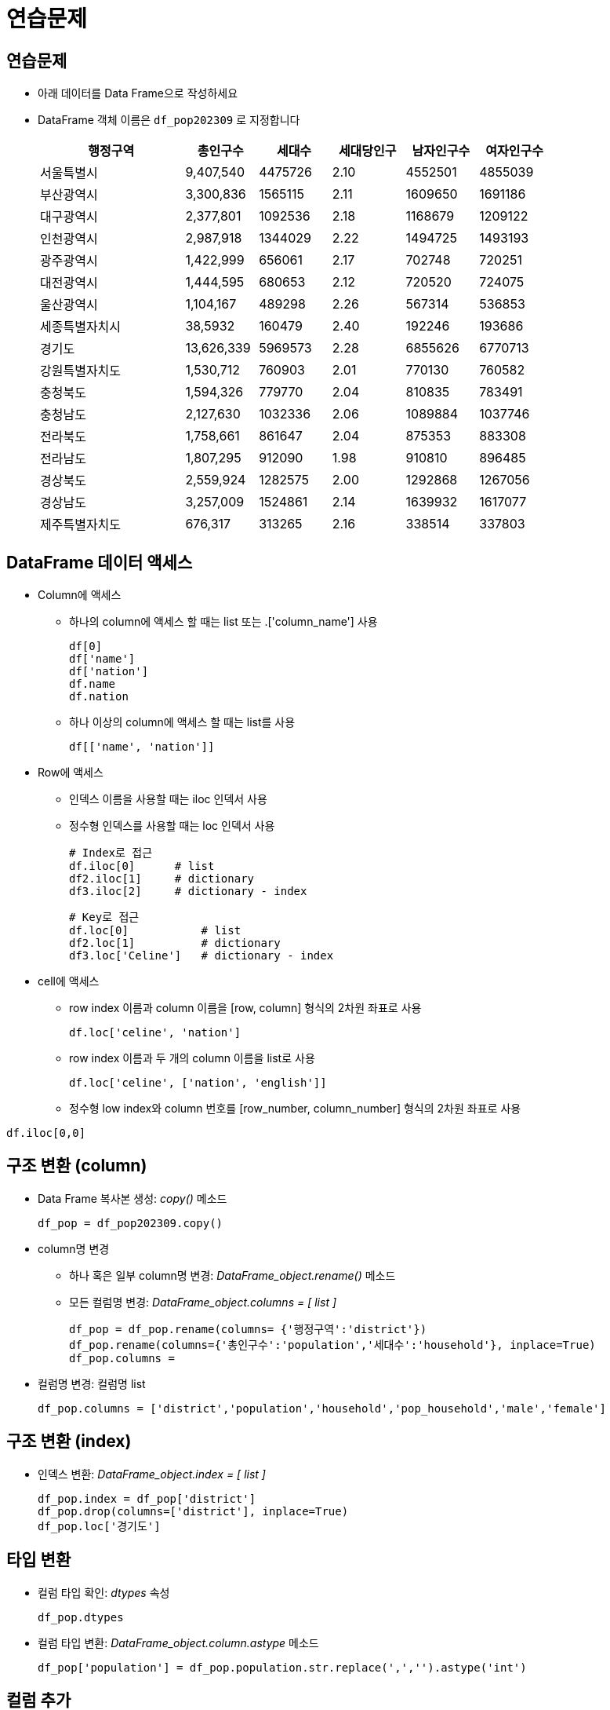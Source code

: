 = 연습문제

== 연습문제

* 아래 데이터를 Data Frame으로 작성하세요
* DataFrame 객체 이름은 `df_pop202309` 로 지정합니다
+
[%header, cols="2,1,1,1,1,1", width=80%]
|===
|행정구역	    |총인구수   |세대수	        |세대당인구	|남자인구수	|여자인구수
|서울특별시	    |9,407,540	|4475726	    |2.10	|4552501	|4855039
|부산광역시	    |3,300,836	|1565115	|2.11	|1609650	|1691186
|대구광역시	    |2,377,801	|1092536	|2.18	|1168679	|1209122
|인천광역시	    |2,987,918	|1344029	|2.22	|1494725	|1493193
|광주광역시	    |1,422,999	|656061	|2.17	|702748	|720251
|대전광역시	    |1,444,595	|680653	|2.12	|720520	|724075
|울산광역시	    |1,104,167	|489298	|2.26	|567314	|536853
|세종특별자치시	 |38,5932	|160479	|2.40	|192246	|193686
|경기도	        |13,626,339	|5969573	|2.28	|6855626	|6770713
|강원특별자치도	 |1,530,712	|760903	|2.01	|770130	|760582
|충청북도	    |1,594,326	|779770	|2.04	|810835	|783491
|충청남도	    |2,127,630	|1032336	|2.06	|1089884	|1037746
|전라북도	    |1,758,661	|861647	|2.04	|875353	|883308
|전라남도	    |1,807,295	|912090	|1.98	|910810	|896485
|경상북도	    |2,559,924	|1282575	|2.00	|1292868	|1267056
|경상남도	    |3,257,009	|1524861	|2.14	|1639932	|1617077
|제주특별자치도	|676,317	|313265	|2.16	|338514	|337803
|===

== DataFrame 데이터 액세스

* Column에 액세스 
** 하나의 column에 액세스 할 때는 list 또는 .['column_name'] 사용
+
[source, python]
----
df[0]
df['name']
df['nation']
df.name
df.nation
----
** 하나 이상의 column에 액세스 할 때는 list를 사용
+
[source, python]
----
df[['name', 'nation']]
----
* Row에 액세스 
** 인덱스 이름을 사용할 때는 iloc 인덱서 사용
** 정수형 인덱스를 사용할 때는 loc 인덱서 사용
+
[source, python]
----
# Index로 접근
df.iloc[0]      # list
df2.iloc[1]     # dictionary
df3.iloc[2]     # dictionary - index
----
+
[source, python]
----
# Key로 접근
df.loc[0]           # list
df2.loc[1]          # dictionary
df3.loc['Celine']   # dictionary - index
----
* cell에 액세스
** row index 이름과 column 이름을 [row, column] 형식의 2차원 좌표로 사용
+
[source, python]
----
df.loc['celine', 'nation']
----
** row index 이름과 두 개의 column 이름을 list로 사용
+
[source, python]
----
df.loc['celine', ['nation', 'english']]
----

** 정수형 low index와 column 번호를 [row_number, column_number] 형식의 2차원 좌표로 사용
[source, python]
----
df.iloc[0,0]
----

== 구조 변환 (column)

* Data Frame 복사본 생성: _copy()_ 메소드
+
[source, python]
----
df_pop = df_pop202309.copy()
----
+
* column명 변경
** 하나 혹은 일부 column명 변경: _DataFrame_object.rename()_ 메소드
** 모든 컬럼명 변경: _DataFrame_object.columns = [ list ]_
+
[source, python]
----
df_pop = df_pop.rename(columns= {'행정구역':'district'})
df_pop.rename(columns={'총인구수':'population','세대수':'household'}, inplace=True)
df_pop.columns = 
----
* 컬럼명 변경: 컬럼명 list
+
[source, python]
----
df_pop.columns = ['district','population','household','pop_household','male','female']
----

== 구조 변환 (index)

* 인덱스 변환: _DataFrame_object.index = [ list ]_
+
[source, python]
----
df_pop.index = df_pop['district']
df_pop.drop(columns=['district'], inplace=True)
df_pop.loc['경기도']
----

== 타입 변환

* 컬럼 타입 확인: _dtypes_ 속성
+
[source, python]
----
df_pop.dtypes
----

* 컬럼 타입 변환: _DataFrame_object.column.astype_ 메소드
+
[source, python]
----
df_pop['population'] = df_pop.population.str.replace(',','').astype('int')
----

== 컬럼 추가

* 계산된 컬럼 추가
+
[source, python]
----
df_pop['gender_ratio'] = round(df_pop['male'] / df_pop['female'], 2)
df_pop['male_ratio'] = round(df_pop.male / df_pop.population, 4) * 100
df_pop['female_ratio'] = round(df_pop.female / df_pop.population, 4) * 100
----

== 컬럼 삭제

* 컬럼 삭제
+
[source, python]
----
df_pop.drop(columns = ['gender_ratio'], inplace=True)
df_pop2 = df_pop.drop('gender_ratio', axis=1)
----

== Row 추가

* 추가하려는 행 이름으로 loc 인덱서를 사용하고 데이터 값 또는 list를 값으로 사용 +
+
_DataFrame_object.loc['새 row 이름'] = 데이터 값 (또는 배열)#_
+
[source, python]
----
df_pop.loc['전국'] = [
    df_pop.population.sum(), 
    df_pop.household.sum(), 
    round(df_pop.pop_household.mean(), 2), 
    df_pop.male.sum(), 
    df_pop.female.sum(),
    0.0,
    0.0]
----
+
[%header, cols="3,1,1,1,1,1,1,1", width=100%]
|===
|district	   |population |household  |pop_household  |male	   |female   |male_ratio   |female_ratio
|서울특별시	    |9407540	|4475726	|2.10	        |4552501	|4855039  |48.39	    |51.61
|부산광역시	    |3300836	|1565115	|2.11	        |1609650	|1691186  |48.76	    |51.24
|대구광역시	    |2377801	|1092536	|2.18	        |1168679	|1209122  |49.15	    |50.85
|인천광역시	    |2987918	|1344029	|2.22	        |1494725	|1493193  |50.03	|49.97
|광주광역시	    |1422999	|656061	|2.17	|702748	|720251     |49.38	|50.62
|대전광역시	    |1444595	|680653	|2.12	|720520	|724075     |49.88	|50.12
|울산광역시	    |1104167	|489298	|2.26	|567314	|536853     |51.38	|48.62
|세종특별자치시 |385932	|160479	|2.40	|192246	|193686     |49.81	|50.19
|경기도	       |13626339	|5969573	|2.28	|6855626	|6770713    |50.31	|49.69
|강원특별자치도 |1530712	|760903	|2.01	|770130	|760582     |50.31	|49.69
|충청북도	   |1594326	|779770	|2.04	|810835	|783491     |50.86	|49.14
|충청남도	   |2127630	|1032336	|2.06	|1089884	|1037746    |51.23	|48.77
|전라북도	   |1758661	|861647	|2.04	|875353	|883308     |49.77	|50.23
|전라남도	   |1807295	|912090	|1.98	|910810	|896485     |50.40	|49.60
|경상북도	   |2559924	|1282575	|2.00	|1292868	|1267056    |50.50	|49.50
|경상남도	   |3257009	|1524861	|2.14	|1639932	|1617077    |50.35	|49.65
|제주특별자치도	|676317	|313265	|2.16	|338514	|337803 |50.05	|49.95
|전국	       |51370001.0	|23900917.0	|2.13	|25592335.0	|25777666.0	|0.00	|0.00
|===

== Row 수정

* cell의 값 수정
+
_DataFrame_object.loc['index','male_ratio'] = value_
+
[source, python]
----
df_pop.loc['전국','male_ratio'] = round(sum(df_pop.male) / sum(df_pop.population), 4) * 100
df_pop.loc['전국','female_ratio'] = round(df_pop.female.mean() / df_pop.population.mean(), 4) * 100
----

== column, row 위치 변경

* DataFrame의 column과 row의 위치를 바꿈
** 선형 대수학의 전치행렬과 같은 개념
** 전치의 결과로 새 DataFrame 객체 반환
+
_DataFrame_object.transpose()_
+
[source, python]
----
df_pop_trans = df_pop.transpose()
df_pop_trans
----

== 정렬

* index를 정수형 index로 초기화
+
_DataFrame_object.reset_index()_
+
[source, python]
----
df_pop.reset_index()
----
+
[%header, cols="1,3,1,1,1,1,1,1,1", width=100%]
|===
| |district	   |population |household  |pop_household  |male	   |female   |male_ratio   |female_ratio
|0|서울특별시	    |9407540	|4475726	|2.10	        |4552501	|4855039  |48.39	    |51.61
|1|부산광역시	    |3300836	|1565115	|2.11	        |1609650	|1691186  |48.76	    |51.24
|2|대구광역시	    |2377801	|1092536	|2.18	        |1168679	|1209122  |49.15	    |50.85
|3|인천광역시	    |2987918	|1344029	|2.22	        |1494725	|1493193  |50.03	|49.97
|4|광주광역시	    |1422999	|656061	|2.17	|702748	|720251     |49.38	|50.62
|5|대전광역시	    |1444595	|680653	|2.12	|720520	|724075     |49.88	|50.12
|6|울산광역시	    |1104167	|489298	|2.26	|567314	|536853     |51.38	|48.62
|7|세종특별자치시 |385932	|160479	|2.40	|192246	|193686     |49.81	|50.19
|8|경기도	       |13626339	|5969573	|2.28	|6855626	|6770713    |50.31	|49.69
|9|강원특별자치도 |1530712	|760903	|2.01	|770130	|760582     |50.31	|49.69
|10|충청북도	   |1594326	|779770	|2.04	|810835	|783491     |50.86	|49.14
|11|충청남도	   |2127630	|1032336	|2.06	|1089884	|1037746    |51.23	|48.77
|12|전라북도	   |1758661	|861647	|2.04	|875353	|883308     |49.77	|50.23
|13|전라남도	   |1807295	|912090	|1.98	|910810	|896485     |50.40	|49.60
|14|경상북도	   |2559924	|1282575	|2.00	|1292868	|1267056    |50.50	|49.50
|15|경상남도	   |3257009	|1524861	|2.14	|1639932	|1617077    |50.35	|49.65
|16|제주특별자치도	|676317	|313265	|2.16	|338514	|337803 |50.05	|49.95
|17|전국	       |51370001.0	|23900917.0	|2.13	|25592335.0	|25777666.0	|0.00	|0.00
|===

* index를 기준으로 DataFrame 정렬
+
_DataFrame_object.sort_index()_
+
[source, python]
----
df_pop.sort_index(ascending=False, inplace=True)
----

* 값을 기준으로 DataFrame 정렬
+
_DataFrame_object.sort_values()
+
[source, python]
----
df_pop.sort_values(by='population', ascending=False, inplace=True)
----